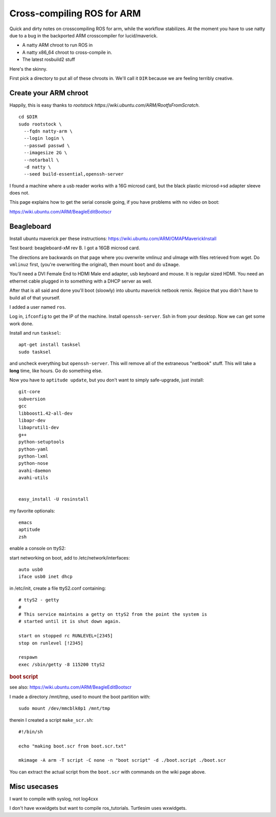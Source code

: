 Cross-compiling ROS for ARM
===========================

Quick and dirty notes on crosscompiling ROS for arm, while the
workflow stabilizes.  At the moment you have to use natty due to a bug
in the backported ARM crosscompiler for lucid/maverick.

* A natty ARM chroot to run ROS in
* A natty x86_64 chroot to cross-compile in.
* The latest rosbuild2 stuff

Here's the skinny.

First pick a directory to put all of these chroots in.  We'll call it
``DIR`` because we are feeling terribly creative.

Create your ARM chroot
----------------------

Happily, this is easy thanks to `rootstock https://wiki.ubuntu.com/ARM/RootfsFromScratch`. 
::

  cd $DIR
  sudo rootstock \
    --fqdn natty-arm \
    --login login \
    --passwd passwd \
    --imagesize 2G \
    --notarball \
    -d natty \
    --seed build-essential,openssh-server


    
					       


I found a machine where a usb reader works with a 16G microsd card,
but the black plastic microsd->sd adapter sleeve does not.

This page explains how to get the serial console going, if you have
problems with no video on boot:

https://wiki.ubuntu.com/ARM/BeagleEditBootscr


Beagleboard
-----------

Install ubuntu maverick per these instructions:
https://wiki.ubuntu.com/ARM/OMAPMaverickInstall

Test board: beagleboard-xM rev B.  I got a 16GB microsd card.

The directions are backwards on that page where you overwrite vmlinuz
and uImage with files retrieved from wget.  Do ``vmlinuz`` first,
(you're overwriting the original), then mount ``boot`` and do
``uImage``.

You'll need a DVI Female End to HDMI Male end adapter, usb keyboard
and mouse.  It is regular sized HDMI.  You need an ethernet cable
plugged in to something with a DHCP server as well.

After that is all said and done you'll boot (sloowly) into ubuntu
maverick netbook remix.  Rejoice that you didn't have to build all of
that yourself.  

I added a user named ``ros``.

Log in, ``ifconfig`` to get the IP of the machine.  Install
``openssh-server``.  Ssh in from your desktop.  Now we can get some
work done.

Install and run ``tasksel``::

  apt-get install tasksel         
  sudo tasksel

and uncheck everything but ``openssh-server``.  This will remove all
of the extraneous "netbook" stuff.  This will take a **long** time,
like hours.  Go do something else.

Now you have to ``aptitude update``, but you don't want to simply
safe-upgrade, just install::

  git-core
  subversion
  gcc
  libboost1.42-all-dev
  libapr-dev
  libaprutil1-dev
  g++
  python-setuptools
  python-yaml
  python-lxml
  python-nose
  avahi-daemon
  avahi-utils
  
  
  easy_install -U rosinstall

my favorite optionals::

  emacs 
  aptitude
  zsh


enable a console on ttyS2:

start networking on boot, add to /etc/network/interfaces::

  auto usb0
  iface usb0 inet dhcp

in /etc/init, create a file ttyS2.conf containing::

  # ttyS2 - getty
  #
  # This service maintains a getty on ttyS2 from the point the system is
  # started until it is shut down again.
  
  start on stopped rc RUNLEVEL=[2345]
  stop on runlevel [!2345]
  
  respawn
  exec /sbin/getty -8 115200 ttyS2
  
.. rubric:: boot script

see also:  https://wiki.ubuntu.com/ARM/BeagleEditBootscr

I made a directory /mnt/tmp, used to mount the boot partition with::

  sudo mount /dev/mmcblk0p1 /mnt/tmp

therein I created a script ``make_scr.sh``::

  #!/bin/sh
  
  echo "making boot.scr from boot.scr.txt"
  
  mkimage -A arm -T script -C none -n "boot script" -d ./boot.script ./boot.scr
  
You can extract the actual script from the ``boot.scr`` with commands
on the wiki page above.







Misc usecases
-------------

I want to compile with syslog, not log4cxx

I don't have wxwidgets but want to compile ros_tutorials.  Turtlesim
uses wxwidgets.
